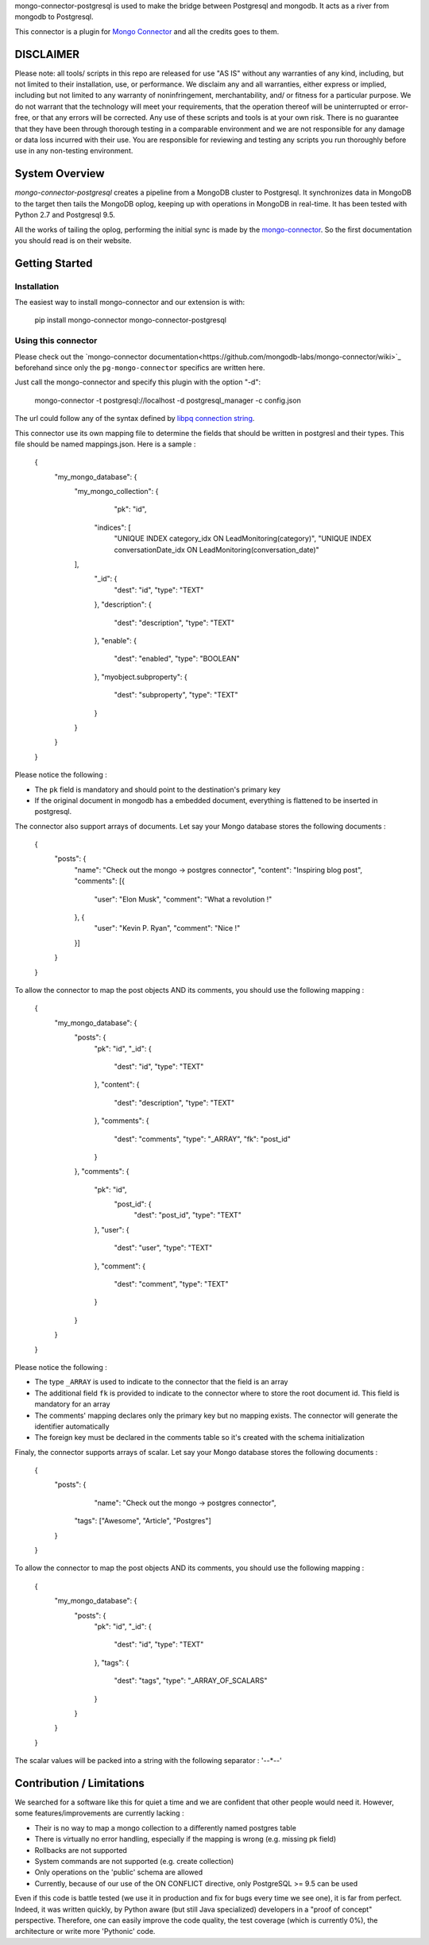 mongo-connector-postgresql is used to make the bridge between Postgresql and mongodb.
It acts as a river from mongodb to Postgresql.

This connector is a plugin for `Mongo Connector <https://github.com/10gen-labs/mongo-connector/wiki>`__ and all the
credits goes to them.

DISCLAIMER
----------

Please note: all tools/ scripts in this repo are released for use "AS IS" without any warranties of any kind, including, but not limited to their installation, use, or performance. We disclaim any and all warranties, either express or implied, including but not limited to any warranty of noninfringement, merchantability, and/ or fitness for a particular purpose. We do not warrant that the technology will meet your requirements, that the operation thereof will be uninterrupted or error-free, or that any errors will be corrected.
Any use of these scripts and tools is at your own risk. There is no guarantee that they have been through thorough testing in a comparable environment and we are not responsible for any damage or data loss incurred with their use.
You are responsible for reviewing and testing any scripts you run thoroughly before use in any non-testing environment.

System Overview
---------------

`mongo-connector-postgresql` creates a pipeline from a MongoDB cluster to Postgresql.  It
synchronizes data in MongoDB to the target then tails the MongoDB oplog, keeping
up with operations in MongoDB in real-time. It has been tested with Python 2.7 and Postgresql 9.5.

All the works of tailing the oplog, performing the initial sync is made by the `mongo-connector
<https://github.com/10gen-labs/mongo-connector/wiki>`__. So the first documentation you should read is on their website.

Getting Started
---------------

Installation
~~~~~~~~~~~~

The easiest way to install mongo-connector and our extension is with:

    pip install mongo-connector mongo-connector-postgresql

Using this connector
~~~~~~~~~~~~~~~~~~~~

Please check out the `mongo-connector documentation<https://github.com/mongodb-labs/mongo-connector/wiki>`_ beforehand
since only the ``pg-mongo-connector`` specifics are written here.

Just call the mongo-connector and specify this plugin with the option "-d":

  mongo-connector  -t postgresql://localhost -d postgresql_manager -c config.json

The url could follow any of the syntax defined by `libpq connection string <http://www.postgresql.org/docs/current/static/libpq-connect.html#LIBPQ-CONNSTRING>`__.

This connector use its own mapping file to determine the fields that should be written in postgresl and their types.
This file should be named mappings.json. Here is a sample :

    {
    	"my_mongo_database": {
    		"my_mongo_collection": {
    		    "pk": "id",
                 "indices": [
                     "UNIQUE INDEX category_idx ON LeadMonitoring(category)",
                     "UNIQUE INDEX conversationDate_idx ON LeadMonitoring(conversation_date)"
                ],
    			"_id": {
    				"dest": "id",
    				"type": "TEXT"
    			},
    			"description": {
    				"dest": "description",
    				"type": "TEXT"
    			},
    			"enable": {
    				"dest": "enabled",
    				"type": "BOOLEAN"
    			},
    			"myobject.subproperty": {
    				"dest": "subproperty",
    				"type": "TEXT"
    			}
    		}
    	}
    }

Please notice the following :

- The ``pk`` field is mandatory and should point to the destination's primary key
- If the original document in mongodb has a embedded document, everything is flattened to be inserted in postgresql.

The connector also support arrays of documents. Let say your Mongo database stores the following documents :

    {
    	"posts": {
    		"name": "Check out the mongo -> postgres connector",
    		"content": "Inspiring blog post",
    		"comments": [{
    			"user": "Elon Musk",
    			"comment": "What a revolution !"
    		}, {
    			"user": "Kevin P. Ryan",
    			"comment": "Nice !"
    		}]
    	}
    }

To allow the connector to map the post objects AND its comments, you should use the following mapping :

    {
        "my_mongo_database": {
            "posts": {
                "pk": "id",
                "_id": {
                    "dest": "id",
                    "type": "TEXT"
                },
                "content": {
                    "dest": "description",
                    "type": "TEXT"
                },
                "comments": {
                    "dest": "comments",
                    "type": "_ARRAY",
                    "fk": "post_id"
                }
            },
            "comments": {
                "pk": "id",
                 "post_id": {
                    "dest": "post_id",
                    "type": "TEXT"
                },
                "user": {
                    "dest": "user",
                    "type": "TEXT"
                },
                "comment": {
                    "dest": "comment",
                    "type": "TEXT"
                }
            }
        }
    }

Please notice the following :

- The type ``_ARRAY`` is used to indicate to the connector that the field is an array
- The additional field ``fk`` is provided to indicate to the connector where to store the root document id. This field is mandatory for an array
- The comments' mapping declares only the primary key but no mapping exists. The connector will generate the identifier automatically
- The foreign key must be declared in the comments table so it's created with the schema initialization

Finaly, the connector supports arrays of scalar. Let say your Mongo database stores the following documents :

    {
    	"posts": {
    		"name": "Check out the mongo -> postgres connector",
            "tags": ["Awesome", "Article", "Postgres"]
    	}
    }

To allow the connector to map the post objects AND its comments, you should use the following mapping :

    {
        "my_mongo_database": {
            "posts": {
                "pk": "id",
                "_id": {
                    "dest": "id",
                    "type": "TEXT"
                },
                "tags": {
                    "dest": "tags",
                    "type": "_ARRAY_OF_SCALARS"
                }
            }
        }
    }

The scalar values will be packed into a string with the following separator : '--*--'

Contribution / Limitations
--------------------------

We searched for a software like this for quiet a time and we are confident that other people would need it.
However, some features/improvements are currently lacking :

- Their is no way to map a mongo collection to a differently named postgres table
- There is virtually no error handling, especially if the mapping is wrong (e.g. missing pk field)
- Rollbacks are not supported
- System commands are not supported (e.g. create collection)
- Only operations on the 'public' schema are allowed
- Currently, because of our use of the ON CONFLICT directive, only PostgreSQL >= 9.5 can be used

Even if this code is battle tested (we use it in production and fix for bugs every time we see one), it is far from
perfect. Indeed, it was written quickly, by Python aware (but still Java specialized) developers in a "proof of concept"
perspective. Therefore, one can easily improve the code quality, the test coverage (which is currently 0%),
the architecture or write more 'Pythonic' code.
